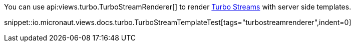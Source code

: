 You can use api:views.turbo.TurboStreamRenderer[] to render https://turbo.hotwired.dev/reference/streams[Turbo Streams]
with server side templates.

snippet::io.micronaut.views.docs.turbo.TurboStreamTemplateTest[tags="turbostreamrenderer",indent=0]
